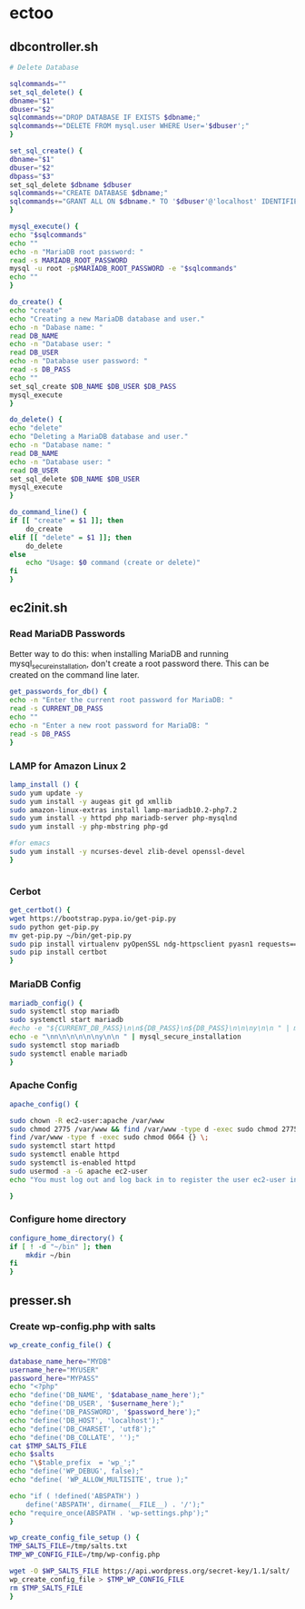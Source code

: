 * ectoo
** dbcontroller.sh
   :PROPERTIES:
   :header-args: :tangle dbcontroller.sh :comments org
   :END:
   #+BEGIN_SRC sh
     # Delete Database

     sqlcommands=""
     set_sql_delete() {
	 dbname="$1"
	 dbuser="$2"
	 sqlcommands+="DROP DATABASE IF EXISTS $dbname;"
	 sqlcommands+="DELETE FROM mysql.user WHERE User='$dbuser';"
     }

     set_sql_create() {
	 dbname="$1"
	 dbuser="$2"
	 dbpass="$3"
	 set_sql_delete $dbname $dbuser
	 sqlcommands+="CREATE DATABASE $dbname;"
	 sqlcommands+="GRANT ALL ON $dbname.* TO '$dbuser'@'localhost' IDENTIFIED BY '$dbpass';"
     }

     mysql_execute() {
	 echo "$sqlcommands"
	 echo ""
	 echo -n "MariaDB root password: "
	 read -s MARIADB_ROOT_PASSWORD
	 mysql -u root -p$MARIADB_ROOT_PASSWORD -e "$sqlcommands"
	 echo ""
     }

     do_create() {
	 echo "create"
	 echo "Creating a new MariaDB database and user."
	 echo -n "Dabase name: "
	 read DB_NAME
	 echo -n "Database user: "
	 read DB_USER
	 echo -n "Database user password: "
	 read -s DB_PASS
	 echo ""
	 set_sql_create $DB_NAME $DB_USER $DB_PASS
	 mysql_execute
     }

     do_delete() {
	 echo "delete"
	 echo "Deleting a MariaDB database and user."
	 echo -n "Database name: "
	 read DB_NAME
	 echo -n "Database user: "
	 read DB_USER
	 set_sql_delete $DB_NAME $DB_USER 
	 mysql_execute
     }

     do_command_line() {
	 if [[ "create" = $1 ]]; then
	     do_create
	 elif [[ "delete" = $1 ]]; then
	     do_delete
	 else
	     echo "Usage: $0 command (create or delete)"
	 fi
     }

   #+END_SRC

** ec2init.sh
   :PROPERTIES:
   :header-args: :tangle ec2init.sh :comments org
   :END:
*** Read MariaDB Passwords
    Better way to do this: when installing MariaDB and running mysql_secure_installation, don't create a root password there. This can be created on the command line later.
    #+BEGIN_SRC sh
      get_passwords_for_db() {
	  echo -n "Enter the current root password for MariaDB: "
	  read -s CURRENT_DB_PASS
	  echo ""
	  echo -n "Enter a new root password for MariaDB: "
	  read -s DB_PASS
      }
    #+END_SRC

*** LAMP for Amazon Linux 2
    #+BEGIN_SRC sh
      lamp_install () {
	  sudo yum update -y
	  sudo yum install -y augeas git gd xmllib
	  sudo amazon-linux-extras install lamp-mariadb10.2-php7.2
	  sudo yum install -y httpd php mariadb-server php-mysqlnd
	  sudo yum install -y php-mbstring php-gd

	  #for emacs
	  sudo yum install -y ncurses-devel zlib-devel openssl-devel
      }


    #+END_SRC

*** Cerbot
    #+BEGIN_SRC sh
      get_certbot() {
	  wget https://bootstrap.pypa.io/get-pip.py
	  sudo python get-pip.py
	  mv get-pip.py ~/bin/get-pip.py
	  sudo pip install virtualenv pyOpenSSL ndg-httpsclient pyasn1 requests==2.5.3
	  sudo pip install certbot
      }
    #+END_SRC

*** MariaDB Config
    #+BEGIN_SRC sh
      mariadb_config() {
	  sudo systemctl stop mariadb
	  sudo systemctl start mariadb
	  #echo -e "${CURRENT_DB_PASS}\n\n${DB_PASS}\n${DB_PASS}\n\n\ny\n\n " | mysql_secure_installation
	  echo -e "\nn\n\n\n\n\ny\n\n " | mysql_secure_installation
	  sudo systemctl stop mariadb
	  sudo systemctl enable mariadb
      }
    #+END_SRC
*** Apache Config
    #+BEGIN_SRC sh
      apache_config() {

	  sudo chown -R ec2-user:apache /var/www
	  sudo chmod 2775 /var/www && find /var/www -type d -exec sudo chmod 2775 {} \;
	  find /var/www -type f -exec sudo chmod 0664 {} \;
	  sudo systemctl start httpd
	  sudo systemctl enable httpd
	  sudo systemctl is-enabled httpd
	  sudo usermod -a -G apache ec2-user
	  echo "You must log out and log back in to register the user ec2-user into the apache group"

      }
    #+END_SRC
*** Configure home directory
    #+BEGIN_SRC sh
      configure_home_directory() {
	  if [ ! -d "~/bin" ]; then
	      mkdir ~/bin
	  fi
      }
    #+END_SRC
** presser.sh
   :PROPERTIES:
   :header-args: :tangle presser.sh :comments org
   :END:
*** Create wp-config.php with salts
    #+BEGIN_SRC sh
      wp_create_config_file() {

	  database_name_here="MYDB"
	  username_here="MYUSER"
	  password_here="MYPASS"
	  echo "<?php"
	  echo "define('DB_NAME', '$database_name_here');"
	  echo "define('DB_USER', '$username_here');"
	  echo "define('DB_PASSWORD', '$password_here');"
	  echo "define('DB_HOST', 'localhost');"
	  echo "define('DB_CHARSET', 'utf8');"
	  echo "define('DB_COLLATE', '');"
	  cat $TMP_SALTS_FILE
	  echo $salts
	  echo "\$table_prefix  = 'wp_';"
	  echo "define('WP_DEBUG', false);"
	  echo "define( 'WP_ALLOW_MULTISITE', true );"

	  echo "if ( !defined('ABSPATH') )
	      define('ABSPATH', dirname(__FILE__) . '/');"
	  echo "require_once(ABSPATH . 'wp-settings.php');"
      }

      wp_create_config_file_setup () {
	  TMP_SALTS_FILE=/tmp/salts.txt
	  TMP_WP_CONFIG_FILE=/tmp/wp-config.php

	  wget -O $WP_SALTS_FILE https://api.wordpress.org/secret-key/1.1/salt/
	  wp_create_config_file > $TMP_WP_CONFIG_FILE
	  rm $TMP_SALTS_FILE
      }

    #+END_SRC



